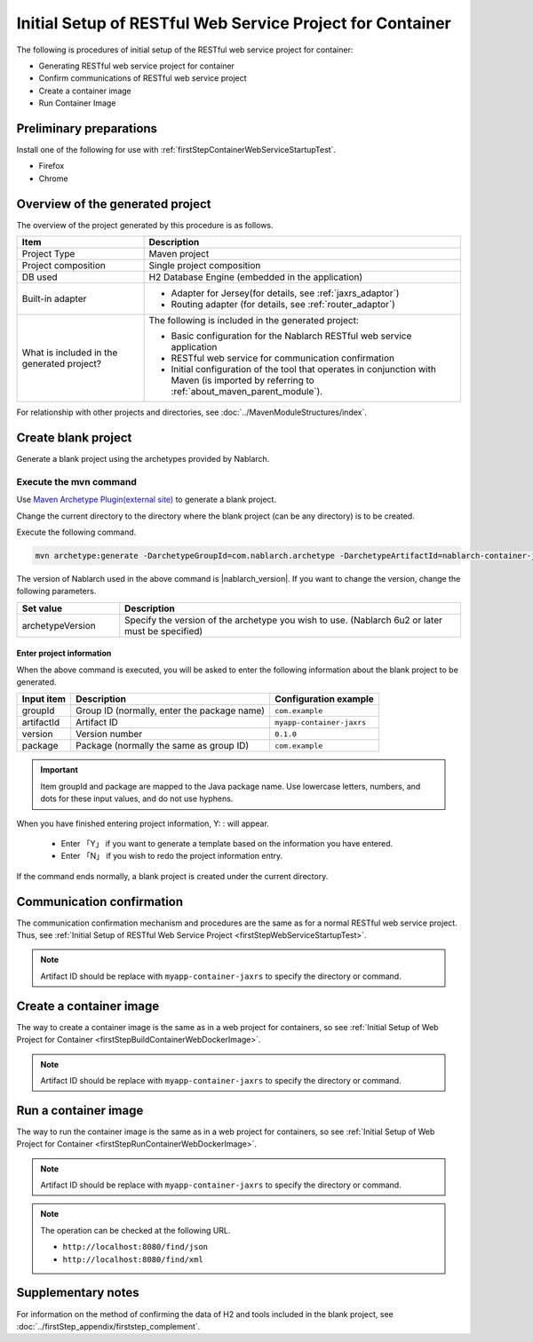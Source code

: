 ---------------------------------------------------------------------------------
Initial Setup of RESTful Web Service Project for Container
---------------------------------------------------------------------------------

The following is procedures of initial setup of the RESTful web service project for container:

* Generating RESTful web service project for container
* Confirm communications of RESTful web service project
* Create a container image
* Run Container Image


Preliminary preparations
-------------------------------------------------------------

Install one of the following for use with :ref:`firstStepContainerWebServiceStartupTest`.

* Firefox
* Chrome


Overview of the generated project
----------------------------------------------------------

The overview of the project generated by this procedure is as follows.

.. list-table::
  :header-rows: 1
  :class: white-space-normal
  :widths: 8,20

  * - Item
    - Description
  * - Project Type
    - Maven project
  * - Project composition
    - Single project composition
  * - DB used
    - H2 Database Engine (embedded in the application)
  * - Built-in adapter
    - * Adapter for Jersey(for details, see :ref:`jaxrs_adaptor`)
      * Routing adapter (for details, see :ref:`router_adaptor`)
  * - What is included in the generated project?
    - The following is included in the generated project:
       
      * Basic configuration for the Nablarch RESTful web service application
      * RESTful web service for communication confirmation
      * Initial configuration of the tool that operates in conjunction with Maven (is imported by referring to :ref:`about_maven_parent_module`).


For relationship with other projects and directories, see :doc:`../MavenModuleStructures/index`.



.. _firstStepGenerateContainerJaxrsBlankProject:

Create blank project
----------------------------------------------------------

Generate a blank project using the archetypes provided by Nablarch.


~~~~~~~~~~~~~~~~~~~~~~~~~~~~~~~~~~
Execute the mvn command
~~~~~~~~~~~~~~~~~~~~~~~~~~~~~~~~~~

Use `Maven Archetype Plugin(external site) <https://maven.apache.org/archetype/maven-archetype-plugin/usage.html>`_ to generate a blank project.

Change the current directory to the directory where the blank project (can be any directory) is to be created.

Execute the following command.

.. code-block:: bat

  mvn archetype:generate -DarchetypeGroupId=com.nablarch.archetype -DarchetypeArtifactId=nablarch-container-jaxrs-archetype -DarchetypeVersion={nablarch_version}

The version of Nablarch used in the above command is |nablarch_version|. If you want to change the version, change the following parameters.

.. list-table::
  :header-rows: 1
  :class: white-space-normal
  :widths: 6,20

  * - Set value
    - Description
  * - archetypeVersion
    - Specify the version of the archetype you wish to use. (Nablarch 6u2 or later must be specified)

Enter project information
~~~~~~~~~~~~~~~~~~~~~~~~~~~~~~~~~~

When the above command is executed, you will be asked to enter the following information about the blank project to be generated.

=========== ================================================= =========================
Input item  Description                                       Configuration example
=========== ================================================= =========================
groupId      Group ID (normally, enter the package name)      ``com.example``
artifactId   Artifact ID                                      ``myapp-container-jaxrs``
version      Version number                                   ``0.1.0``
package      Package (normally the same as group ID)          ``com.example``
=========== ================================================= =========================

.. important::
   Item groupId and package are mapped to the Java package name.
   Use lowercase letters, numbers, and dots for these input values, and do not use hyphens.

When you have finished entering project information, Y: : will appear.

 * Enter 「Y」 if you want to generate a template based on the information you have entered.
 * Enter 「N」 if you wish to redo the project information entry.

If the command ends normally, a blank project is created under the current directory.


.. _firstStepContainerWebServiceStartupTest:

Communication confirmation
-------------------------------------------

The communication confirmation mechanism and procedures are the same as for a normal RESTful web service project. Thus, see :ref:`Initial Setup of RESTful Web Service Project <firstStepWebServiceStartupTest>`.

.. note::

  Artifact ID should be replace with ``myapp-container-jaxrs`` to specify the directory or command.

.. _firstStepBuildContainerWebServiceDockerImage:

Create a container image
----------------------------------

The way to create a container image is the same as in a web project for containers, so see :ref:`Initial Setup of Web Project for Container <firstStepBuildContainerWebDockerImage>`.

.. note::

  Artifact ID should be replace with ``myapp-container-jaxrs`` to specify the directory or command.


.. _firstStepRunContainerWebServiceDockerImage:

Run a container image
----------------------------------

The way to run the container image is the same as in a web project for containers, so see :ref:`Initial Setup of Web Project for Container <firstStepRunContainerWebDockerImage>`.

.. note::

  Artifact ID should be replace with ``myapp-container-jaxrs`` to specify the directory or command.

.. note::

  The operation can be checked at the following URL.

  * ``http://localhost:8080/find/json``
  * ``http://localhost:8080/find/xml``


Supplementary notes
--------------------

For information on the method of confirming the data of H2 and tools included in the blank project, see :doc:`../firstStep_appendix/firststep_complement`.

